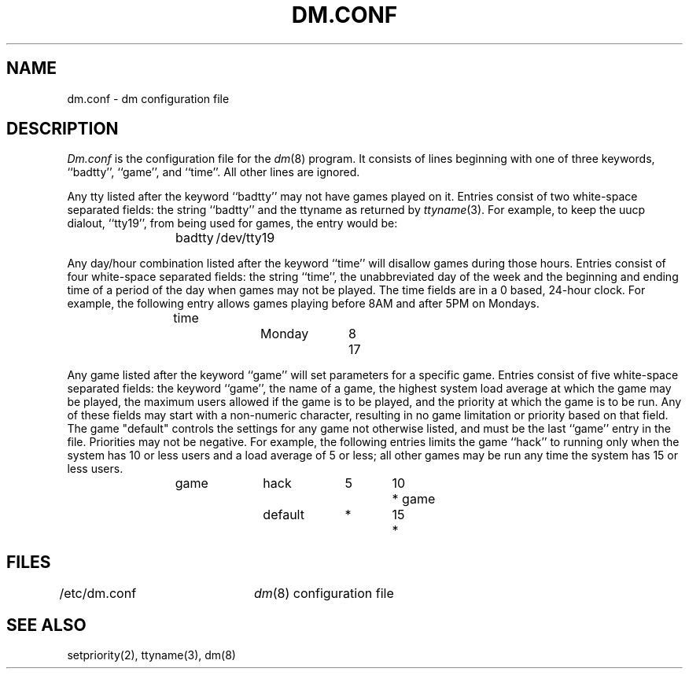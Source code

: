 .\" Copyright (c) 1988 Regents of the University of California.
.\" All rights reserved.
.\"
.\" %sccs.include.redist.man%
.\"
.\"	@(#)dm.conf.5	5.7 (Berkeley) 09/30/90
.\"
.TH DM.CONF 5 ""
.UC 5
.SH NAME
dm.conf \- dm configuration file
.SH DESCRIPTION
.I Dm.conf
is the configuration file for the
.IR dm (8)
program.
It consists of lines beginning with one of three keywords, ``badtty'',
``game'', and ``time''.  All other lines are ignored.
.PP
Any tty listed after the keyword ``badtty'' may not have games played on
it.  Entries consist of two white-space separated fields: the string
``badtty'' and the ttyname as returned by \fIttyname\fP(3).  For example,
to keep the uucp dialout, ``tty19'', from being used for games, the
entry would be:
.PP
.RS
badtty	/dev/tty19
.RE
.PP
Any day/hour combination listed after the keyword ``time'' will disallow
games during those hours.  Entries consist of four white-space separated
fields: the string ``time'', the unabbreviated day of the week and the
beginning and ending time of a period of the day when games may not be
played.  The time fields are in a 0 based, 24-hour clock.  For example,
the following entry allows games playing before 8AM and after 5PM on
Mondays.
.PP
.RS
time		Monday	8	17
.RE
.PP
Any game listed after the keyword ``game'' will set parameters for a specific
game.  Entries consist of five white-space separated fields: the keyword
``game'', the name of a game, the highest system load average at which the
game may be played, the maximum users allowed if the game is to be played,
and the priority at which the game is to be run.  Any of these fields may
start with a non-numeric character, resulting in no game limitation or
priority based on that field.  The game "default" controls the settings for
any game not otherwise listed, and must be the last ``game'' entry in the
file.  Priorities may not be negative.  For example, the following entries
limits the game ``hack'' to running only when the system has 10 or less
users and a load average of 5 or less; all other games may be run any time
the system has 15 or less users.
.PP
.RS
game		hack		5	10	*
game		default	*	15	*
.RE
.SH FILES
/etc/dm.conf	\fIdm\fP(8) configuration file
.SH "SEE ALSO"
setpriority(2), ttyname(3), dm(8)
